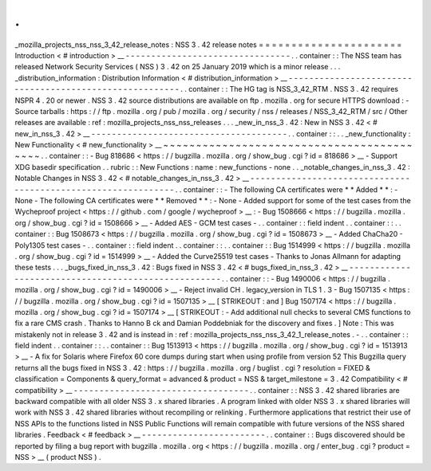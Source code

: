 .
.
_mozilla_projects_nss_nss_3_42_release_notes
:
NSS
3
.
42
release
notes
=
=
=
=
=
=
=
=
=
=
=
=
=
=
=
=
=
=
=
=
=
=
Introduction
<
#
introduction
>
__
-
-
-
-
-
-
-
-
-
-
-
-
-
-
-
-
-
-
-
-
-
-
-
-
-
-
-
-
-
-
-
-
.
.
container
:
:
The
NSS
team
has
released
Network
Security
Services
(
NSS
)
3
.
42
on
25
January
2019
which
is
a
minor
release
.
.
.
_distribution_information
:
Distribution
Information
<
#
distribution_information
>
__
-
-
-
-
-
-
-
-
-
-
-
-
-
-
-
-
-
-
-
-
-
-
-
-
-
-
-
-
-
-
-
-
-
-
-
-
-
-
-
-
-
-
-
-
-
-
-
-
-
-
-
-
-
-
-
-
.
.
container
:
:
The
HG
tag
is
NSS_3_42_RTM
.
NSS
3
.
42
requires
NSPR
4
.
20
or
newer
.
NSS
3
.
42
source
distributions
are
available
on
ftp
.
mozilla
.
org
for
secure
HTTPS
download
:
-
Source
tarballs
:
https
:
/
/
ftp
.
mozilla
.
org
/
pub
/
mozilla
.
org
/
security
/
nss
/
releases
/
NSS_3_42_RTM
/
src
/
Other
releases
are
available
:
ref
:
mozilla_projects_nss_nss_releases
.
.
.
_new_in_nss_3
.
42
:
New
in
NSS
3
.
42
<
#
new_in_nss_3
.
42
>
__
-
-
-
-
-
-
-
-
-
-
-
-
-
-
-
-
-
-
-
-
-
-
-
-
-
-
-
-
-
-
-
-
-
-
-
-
-
-
.
.
container
:
:
.
.
_new_functionality
:
New
Functionality
<
#
new_functionality
>
__
~
~
~
~
~
~
~
~
~
~
~
~
~
~
~
~
~
~
~
~
~
~
~
~
~
~
~
~
~
~
~
~
~
~
~
~
~
~
~
~
~
~
.
.
container
:
:
-
Bug
818686
<
https
:
/
/
bugzilla
.
mozilla
.
org
/
show_bug
.
cgi
?
id
=
818686
>
__
-
Support
XDG
basedir
specification
.
.
rubric
:
:
New
Functions
:
name
:
new_functions
-
none
.
.
_notable_changes_in_nss_3
.
42
:
Notable
Changes
in
NSS
3
.
42
<
#
notable_changes_in_nss_3
.
42
>
__
-
-
-
-
-
-
-
-
-
-
-
-
-
-
-
-
-
-
-
-
-
-
-
-
-
-
-
-
-
-
-
-
-
-
-
-
-
-
-
-
-
-
-
-
-
-
-
-
-
-
-
-
-
-
-
-
-
-
-
-
-
-
.
.
container
:
:
-
The
following
CA
certificates
were
*
*
Added
*
*
:
-
None
-
The
following
CA
certificates
were
*
*
Removed
*
*
:
-
None
-
Added
support
for
some
of
the
test
cases
from
the
Wycheproof
project
<
https
:
/
/
github
.
com
/
google
/
wycheproof
>
__
:
-
Bug
1508666
<
https
:
/
/
bugzilla
.
mozilla
.
org
/
show_bug
.
cgi
?
id
=
1508666
>
__
-
Added
AES
-
GCM
test
cases
-
.
.
container
:
:
field
indent
.
.
container
:
:
.
.
container
:
:
Bug
1508673
<
https
:
/
/
bugzilla
.
mozilla
.
org
/
show_bug
.
cgi
?
id
=
1508673
>
__
-
Added
ChaCha20
-
Poly1305
test
cases
-
.
.
container
:
:
field
indent
.
.
container
:
:
.
.
container
:
:
Bug
1514999
<
https
:
/
/
bugzilla
.
mozilla
.
org
/
show_bug
.
cgi
?
id
=
1514999
>
__
-
Added
the
Curve25519
test
cases
-
Thanks
to
Jonas
Allmann
for
adapting
these
tests
.
.
.
_bugs_fixed_in_nss_3
.
42
:
Bugs
fixed
in
NSS
3
.
42
<
#
bugs_fixed_in_nss_3
.
42
>
__
-
-
-
-
-
-
-
-
-
-
-
-
-
-
-
-
-
-
-
-
-
-
-
-
-
-
-
-
-
-
-
-
-
-
-
-
-
-
-
-
-
-
-
-
-
-
-
-
-
-
-
-
.
.
container
:
:
-
Bug
1490006
<
https
:
/
/
bugzilla
.
mozilla
.
org
/
show_bug
.
cgi
?
id
=
1490006
>
__
-
Reject
invalid
CH
.
legacy_version
in
TLS
1
.
3
-
Bug
1507135
<
https
:
/
/
bugzilla
.
mozilla
.
org
/
show_bug
.
cgi
?
id
=
1507135
>
__
\
[
STRIKEOUT
:
and
]
\
Bug
1507174
<
https
:
/
/
bugzilla
.
mozilla
.
org
/
show_bug
.
cgi
?
id
=
1507174
>
__
\
[
STRIKEOUT
:
-
Add
additional
null
checks
to
several
CMS
functions
to
fix
a
rare
CMS
crash
.
Thanks
to
Hanno
B
ck
and
Damian
Poddebniak
for
the
discovery
and
fixes
.
]
Note
:
This
was
mistakenly
not
in
release
3
.
42
and
is
instead
in
:
ref
:
mozilla_projects_nss_nss_3_42_1_release_notes
.
-
.
.
container
:
:
field
indent
.
.
container
:
:
.
.
container
:
:
Bug
1513913
<
https
:
/
/
bugzilla
.
mozilla
.
org
/
show_bug
.
cgi
?
id
=
1513913
>
__
-
A
fix
for
Solaris
where
Firefox
60
core
dumps
during
start
when
using
profile
from
version
52
This
Bugzilla
query
returns
all
the
bugs
fixed
in
NSS
3
.
42
:
https
:
/
/
bugzilla
.
mozilla
.
org
/
buglist
.
cgi
?
resolution
=
FIXED
&
classification
=
Components
&
query_format
=
advanced
&
product
=
NSS
&
target_milestone
=
3
.
42
Compatibility
<
#
compatibility
>
__
-
-
-
-
-
-
-
-
-
-
-
-
-
-
-
-
-
-
-
-
-
-
-
-
-
-
-
-
-
-
-
-
-
-
.
.
container
:
:
NSS
3
.
42
shared
libraries
are
backward
compatible
with
all
older
NSS
3
.
x
shared
libraries
.
A
program
linked
with
older
NSS
3
.
x
shared
libraries
will
work
with
NSS
3
.
42
shared
libraries
without
recompiling
or
relinking
.
Furthermore
applications
that
restrict
their
use
of
NSS
APIs
to
the
functions
listed
in
NSS
Public
Functions
will
remain
compatible
with
future
versions
of
the
NSS
shared
libraries
.
Feedback
<
#
feedback
>
__
-
-
-
-
-
-
-
-
-
-
-
-
-
-
-
-
-
-
-
-
-
-
-
-
.
.
container
:
:
Bugs
discovered
should
be
reported
by
filing
a
bug
report
with
bugzilla
.
mozilla
.
org
<
https
:
/
/
bugzilla
.
mozilla
.
org
/
enter_bug
.
cgi
?
product
=
NSS
>
__
(
product
NSS
)
.
